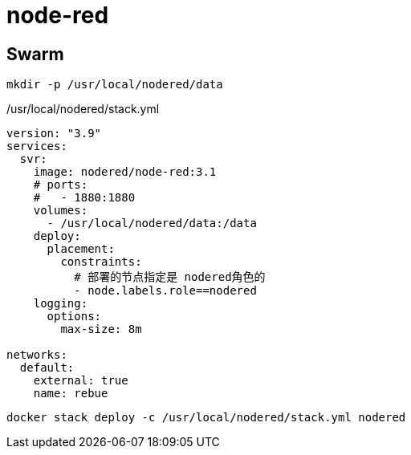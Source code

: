 = node-red

== Swarm

[source,sh]
----
mkdir -p /usr/local/nodered/data
----

./usr/local/nodered/stack.yml
[source,yaml]
----
version: "3.9"
services:
  svr:
    image: nodered/node-red:3.1
    # ports:
    #   - 1880:1880
    volumes:
      - /usr/local/nodered/data:/data
    deploy:
      placement:
        constraints:
          # 部署的节点指定是 nodered角色的
          - node.labels.role==nodered
    logging:
      options:
        max-size: 8m

networks:
  default:
    external: true
    name: rebue
----

[source,shell]
----
docker stack deploy -c /usr/local/nodered/stack.yml nodered
----
